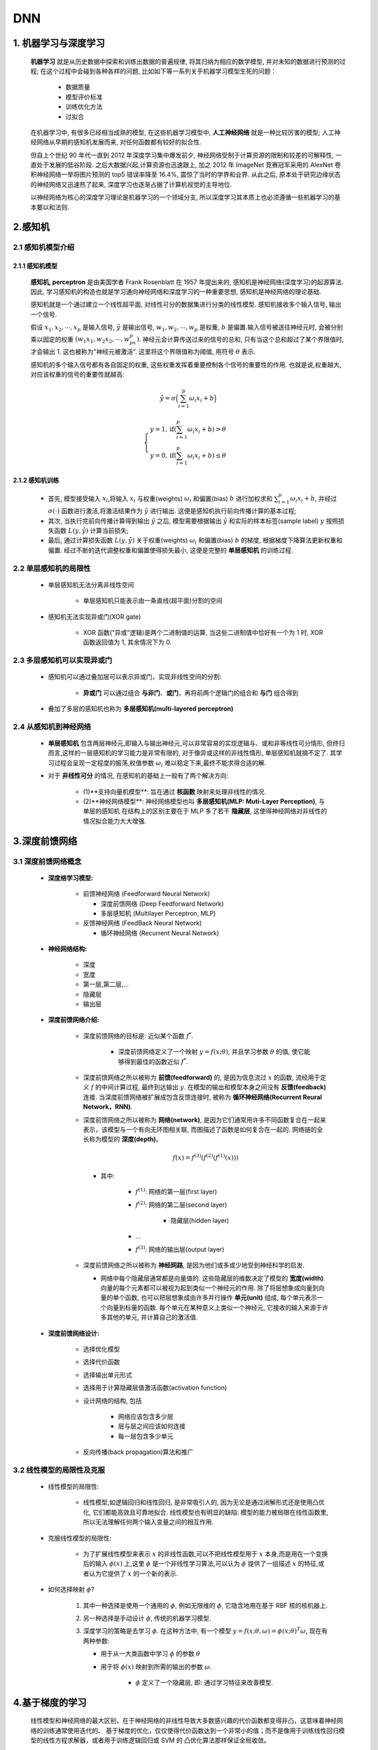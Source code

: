 
DNN
========

1. 机器学习与深度学习
---------------------

   **机器学习** 就是从历史数据中探索和训练出数据的普遍规律, 将其归纳为相应的数学模型, 并对未知的数据进行预测的过程; 
   在这个过程中会碰到各种各样的问题, 比如如下等一系列关乎机器学习模型生死的问题：

      - 数据质量
      
      - 模型评价标准
      
      - 训练优化方法
      
      - 过拟合

   在机器学习中, 有很多已经相当成熟的模型, 在这些机器学习模型中, **人工神经网络** 就是一种比较厉害的模型; 
   人工神经网络从早期的感知机发展而来, 对任何函数都有较好的拟合性.

   但自上个世纪 90 年代一直到 2012 年深度学习集中爆发前夕, 神经网络受制于计算资源的限制和较差的可解释性, 一直处于发展的低谷阶段. 
   之后大数据兴起,计算资源也迅速跟上, 加之 2012 年 ImageNet 竞赛冠军采用的 AlexNet 卷积神经网络一举将图片预测的 top5 错误率降至 16.4%, 
   震惊了当时的学界和业界. 从此之后, 原本处于研究边缘状态的神经网络又迅速热了起来, 深度学习也逐渐占据了计算机视觉的主导地位.

   以神经网络为核心的深度学习理论是机器学习的一个领域分支, 所以深度学习其本质上也必须遵循一些机器学习的基本要以和法则.

2.感知机
------------------------

2.1 感知机模型介绍
~~~~~~~~~~~~~~~~~~~~~~~~

2.1.1 感知机模型
^^^^^^^^^^^^^^^^^^^^^^^^

   **感知机, perceptron** 是由美国学者 Frank Rosenblatt 在 1957 年提出来的, 感知机是神经网络(深度学习)的起源算法. 
   因此, 学习感知机的构造也就是学习通向神经网络和深度学习的一种重要思想, 感知机是神经网络的理论基础. 

   感知机就是一个通过建立一个线性超平面, 对线性可分的数据集进行分类的线性模型. 感知机接收多个输入信号, 输出一个信号.

   假设 :math:`x_1, x_2, \cdots, x_p` 是输入信号, :math:`\hat{y}` 是输出信号,
   :math:`w_1,w_2,\cdots, w_p` 是权重, :math:`b` 是偏置.输入信号被送往神经元时,
   会被分别乘以固定的权重 :math:`(w_1x_1,w_2x_2,\cdots,w_px_p)`.
   神经元会计算传送过来的信号的总和, 只有当这个总和超过了某个界限值时, 才会输出 1.
   这也被称为"神经元被激活”. 这里将这个界限值称为阈值, 用符号 :math:`\theta` 表示.

   感知机的多个输入信号都有各自固定的权重, 这些权重发挥着重要控制各个信号的重要性的作用.
   也就是说,权重越大, 对应该权重的信号的重要性就越高:

.. math:: 
   
   \hat{y}=\sigma\Big(\sum_{i=1}^{p} \omega_i x_i + b\Big)

.. math::
   
   \begin{cases}
   y = 1, \text{if} (\sum_{i=1}^{p} \omega_{i} x_{i} + b) > \theta \\
   y = 0, \text{if} (\sum_{i=1}^{p} \omega_{i} x_{i} + b) \leq \theta
   \end{cases}

2.1.2 感知机训练
^^^^^^^^^^^^^^^^^^

   -  首先, 模型接受输入 :math:`x_{i}`\ ,将输入 :math:`x_{i}` 与权重(weights) :math:`\omega_i` 
      和偏置(bias) :math:`b` 进行加权求和 :math:`\sum_{i=1}^{p} \omega_i x_i + b`, 并经过 
      :math:`\sigma(\cdot)` 函数进行激活,将激活结果作为 :math:`\hat{y}` 进行输出. 
      这便是感知机执行前向传播计算的基本过程;

   -  其次, 当执行完前向传播计算得到输出 :math:`\hat{y}` 之后, 模型需要根据输出 :math:`\hat{y}` 和实际的样本标签(sample label)
      :math:`y` 按照损失函数 :math:`L(y, \hat{y})` 计算当前损失;

   -  最后, 通过计算损失函数 :math:`L(y, \hat{y})` 关于权重(weights) :math:`\omega_i` 和偏置(bias) :math:`b`
      的梯度, 根据梯度下降算法更新权重和偏置. 经过不断的迭代调整权重和偏置使得损失最小, 这便是完整的
      **单层感知机** 的训练过程.

.. _header-n22:

2.2 单层感知机的局限性
~~~~~~~~~~~~~~~~~~~~~~~~~~~~

   - 单层感知机无法分离非线性空间
      
      - 单层感知机只能表示由一条直线(超平面)分割的空间

   - 感知机无法实现异或门(XOR gate)

      - XOR 函数("异或"逻辑)是两个二进制值的运算, 当这些二进制值中恰好有一个为 1 时, XOR 函数返回值为 1, 其余情况下为 0.

2.3 多层感知机可以实现异或门
~~~~~~~~~~~~~~~~~~~~~~~~~~~~

   - 感知机可以通过叠加层可以表示异或门，实现非线性空间的分割:

      - **异或门** 可以通过组合 **与非门**、**或门**，再将前两个逻辑门的组合和 **与门** 组合得到
   
   - 叠加了多层的感知机也称为 **多层感知机(multi-layered perceptron)**

2.4 从感知机到神经网络
~~~~~~~~~~~~~~~~~~~~~~~~~~~~

   -  **单层感知机** 包含两层神经元,即输入与输出神经元,可以非常容易的实现逻辑与、或和非等线性可分情形, 
      但终归而言,这样的一层感知机的学习能力是非常有限的, 对于像异或这样的非线性情形, 单层感知机就搞不定了.
      其学习过程会呈现一定程度的振荡,权值参数 :math:`\omega_i` 难以稳定下来,最终不能求得合适的解.

   - 对于 **非线性可分** 的情况, 在感知机的基础上一般有了两个解决方向:

      - (1)**支持向量机模型**: 旨在通过 **核函数** 映射来处理非线性的情况.

      - (2)**神经网络模型**: 神经网络模型也叫 **多层感知机(MLP: Muti-Layer Perception)**, 与单层的感知机
        在结构上的区别主要在于 MLP 多了若干 **隐藏层**, 这使得神经网络对非线性的情况拟合能力大大增强.

3.深度前馈网络
--------------------------------

3.1 深度前馈网络概念
~~~~~~~~~~~~~~~~~~~~~~~~~~~~~~~~

   - **深度络学习模型:**

      -  前馈神经网络 (Feedforward Neural Network)

         -  深度前馈网络 (Deep Feedforward Network)
         -  多层感知机 (Multilayer Perceptron, MLP)

      -  反馈神经网络 (FeedBack Neural Network)

         -  循环神经网络 (Recurrent Neural Network)

   - **神经网络结构:**

      -  深度
      -  宽度
      -  第一层,第二层,...
      -  隐藏层
      -  输出层

   - **深度前馈网络介绍:**

      - 深度前馈网络的目标是: 近似某个函数 :math:`f^{*}`.
         
         - 深度前馈网络定义了一个映射 :math:`y = f(x; \theta)`, 并且学习参数 :math:`\theta` 的值, 使它能够得到最佳的函数近似 :math:`f^{*}`.

      -  深度前馈网络之所以被称为 **前馈(feedforward)** 的, 是因为信息流过 :math:`x` 的函数, 流经用于定义 :math:`f` 的中间计算过程, 
         最终到达输出 :math:`y`. 在模型的输出和模型本身之间没有 **反馈(feedback)** 连接. 当深度前馈网络被扩展成包含反馈连接时, 
         被称为 **循环神经网络(Recurrent Reural Network，RNN)**.

      -  深度前馈网络之所以被称为 **网络(network)**, 是因为它们通常用许多不同函数复合在一起来表示，该模型与一个有向无环图相关联, 
         而图描述了函数是如何复合在一起的. 网络链的全长称为模型的 **深度(depth)**。

         .. math:: 

            f(x) = f^{(3)}(f^{(2)}(f^{(1)}(x)))
         
         - 其中:

            - :math:`f^{(1)}`: 网络的第一层(first layer)
            - :math:`f^{(2)}`: 网络的第二层(second layer)

               - 隐藏层(hidden layer)
            
            - ...
            - :math:`f^{(3)}`: 网络的输出层(output layer)

      -  深度前馈网络之所以被称为 **神经网路**, 是因为他们或多或少地受到神经科学的启发. 
         
         -  网络中每个隐藏层通常都是向量值的. 这些隐藏层的维数决定了模型的 **宽度(width)**. 向量的每个元素都可以被视为起到类似一个神经元的作用. 
            除了将层想象成向量到向量的单个函数, 也可以把层想象成由许多并行操作 **单元(unit)** 组成, 每个单元表示一个向量到标量的函数. 
            每个单元在某种意义上类似一个神经元, 它接收的输入来源于许多其他的单元, 并计算自己的激活值.

   - **深度前馈网络设计:**

      - 选择优化模型
      - 选择代价函数
      - 选择输出单元形式
      - 选择用于计算隐藏层值激活函数(activation function)
      - 设计网络的结构, 包括

         - 网络应该包含多少层
         - 层与层之间应该如何连接
         - 每一层包含多少单元

      - 反向传播(back propagation)算法和推广

3.2 线性模型的局限性及克服
~~~~~~~~~~~~~~~~~~~~~~~~~~~~~~~~

   - 线性模型的局限性:

      -  线性模型,如逻辑回归和线性回归, 是非常吸引人的, 因为无论是通过闭解形式还是使用凸优化, 它们都能高效且可靠地拟合.
         线性模型也有明显的缺陷: 模型的能力被局限在线性函数里, 所以无法理解任何两个输入变量之间的相互作用.

   - 克服线性模型的局限性:

      -  为了扩展线性模型来表示 :math:`x` 的非线性函数,可以不把线性模型用于
         :math:`x` 本身,而是用在一个变换后的输入 :math:`\phi(x)` 上,这里
         :math:`\phi` 是一个非线性学习算法,可以认为 :math:`\phi` 提供了一组描述
         :math:`x` 的特征,或者认为它提供了 :math:`x` 的一个新的表示.

   - 如何选择映射 :math:`\phi`?

      1. 其中一种选择是使用一个通用的 :math:`\phi`, 例如无限维的 :math:`\phi`, 它隐含地用在基于 RBF 核的核机器上.

      2. 另一种选择是手动设计 :math:`\phi`, 传统的机器学习模型.

      3. 深度学习的策略是去学习 :math:`\phi`. 在这种方法中, 有一个模型 :math:`y=f(x;\theta,\omega)= \phi(x;\theta)^{T}\omega`, 现在有两种参数: 
      
         - 用于从一大类函数中学习 :math:`\phi` 的参数 :math:`\theta`
         
         - 用于将 :math:`\phi(x)` 映射到所需的输出的参数 :math:`\omega`. 
            
            - :math:`\phi` 定义了一个隐藏层, 即: 通过学习特征来改善模型.


4.基于梯度的学习
------------------------------------------

   线性模型和神经网络的最大区别，在于神经网络的非线性导致大多数感兴趣的代价函数都变得非凸，这意味着神经网络的训练通常使用迭代的、
   基于梯度的优化，仅仅使得代价函数达到一个非常小的值；而不是像用于训练线性回归模型的线性方程求解器，或者用于训练逻辑回归或 SVM 的
   凸优化算法那样保证全局收敛。

   凸优化从任何一种初始参数出发都会收敛(理论上如此, 在实践中也很鲁棒但可能会遇到数值问题)。用于非凸损失函数的随机梯度下降没有这种收敛性保证，
   并且对参数的初始值很敏感。

   对于前馈神经网络，将所有的权重值初始化为小随机数是很重要的。偏置可以初始化为 0 或者小的正值。


.. note:: 

   -  当然可以用梯度下降来训练诸如线性回归和 SVM 之类的模型，但是事实上，当训练集相当大时这是很常用的。从这点来看，
      训练神经网络和训练其他任何模型并没有太大的区别。只是，计算梯度对于神经网络会略微复杂一些，但仍然可以很高效而精确地实现。


4.1 代价函数/损失函数
~~~~~~~~~~~~~~~~~~~~~~~~~~~~~~~~~~~~~~~

为了使用基于梯度的学习方法，必须选择一个代价函数，并且必须选择如何表示模型的输出。

   -  大多数情况下，参数模型定义了一个分布 :math:`p(y|x;\theta)` 并且简单地使用最大似然原理。这意味着使用训练数据和模型预测间的交叉熵作为代价函数。

   -  有时，使用一个更加简单的方法，不是预测 :math:`y` 的完整概率分布，而是仅仅预测在给定 :math:`x` 的条件下 :math:`y` 的某种统计量。
      某些专门的损失函数允许我们来训练这些估计量的预测器。

.. note:: 

   - 用于训练神经网络的完整的代价函数，通常在基本代价函数的基础上集合一个正则项。











4.2 输出层的设计
~~~~~~~~~~~~~~~~

   - 神经网络可以用在分类和回归问题上, 不过需要根据情况改变输出层的激活函数

   - 一般而言,回归问题用 ``恒等函数``, 分类问题用 ``softmax`` 函数

4.2.1 输出层激活函数
^^^^^^^^^^^^^^^^^^^^^^^^^^^^^^^^^^^^^^

4.2.1.1 恒等函数
'''''''''''''''''''''''''''''''''''''''

   -  恒等函数的形式

      .. math::

         \sigma(x) = x

4.2.1.2 Softmax 函数
''''''''''''''''''''''''''''''''''''''''

   - softmax函数的形式

      .. math::
         
         y_k = \frac{e^{a_{k}}}{\sum_{i=1}^{n}e^{a_i}}

      - 其中:

         - :math:`n`: 是输出层神经元的个数
         - :math:`k`: 是指第 :math:`k` 个神经元
         - :math:`a`: 是输入信号

   - softmax函数针对 ``溢出`` 问题的改进

      .. math:: 

         y_k = \frac{e^{a_k+C}}{\sum_{n}^{i=1}e^{a_i+C}}

4.2.2 输出层的神经元数量
^^^^^^^^^^^^^^^^^^^^^^^^^^^

   -  输出层的神经元数量需要根据待解决的问题决定

   -  对于分类问题, 输出层的神经元数量一般设定为类别的数量

5.隐藏单元
---------------------------------

5.1 隐藏单元设计介绍
~~~~~~~~~~~~~~~~~~~~~~~~~~~~~~~~~~

   - 隐藏单元的设计方法

      - 隐藏单元的设计是一个非常活跃的研究领域，并且还没有许多明确的指导性理论原则。

      -  整流线性单元(ReLU)是隐藏单元极好的默认选择。许多其他类型的隐藏单元也是可用的，决定何时使用哪种类型的隐藏单元是困难的事，
         通常不可能预先预测出哪种隐藏单元工作得最好。

      -  隐藏单元的设计过程充满了试验和错误，先直觉认为某种隐藏单元可能表现良好，然后用它组成神经网络进行训练，
         最后用验证集来评估它的性能。

   - 隐藏层函数可微性分析

      -  一些隐藏单元可能并不是在所有的输入点上都是可微的。
      
         -  在实践中，梯度下降对这些机器学习模型仍然表现得足够好，部分原因是神经网络训练算法通常不会达到代价函数的局部最小值，而是仅仅显著地减小它的值

      -  不可微的隐藏单元通常只在少数点上不可微。
      
         -  一般来说，函数 :math:`g(x)` 具有左导数和右导数，左导数定义为紧邻在 :math:`z` 左边的函数的斜率，
            右导数定义为紧邻在 :math:`z` 右边的函数的斜率。只有当函数在 :math:`z` 处的左导数和右导数都有定义并且相等时，函数在 :math:`z` 点处才是可微的。

      - 在实践中，可以放心地忽略隐藏单元激活函数的不可微性

         -  除非另有说明，大多数的隐藏单元都可以描述为接受输入向量 :math:`x` ，计算仿射变换 :math:`z=W^{T}x+b` ，然后使用一个逐元素的非线性函数 :math:`g(z)`。
            大多数隐藏单元的区别仅仅在于激活函数 :math:`g(z)` 的形式。

   .. note:: 

      神经网络中用到的函数通常对左导数和右导数都有定义，软件实现通常返回左导数或右导数的其中一个，而不是报告导数未定义或产生一个错误。

5.2 隐藏层激活函数
~~~~~~~~~~~~~~~~~~~~~~~~~~~~~~~~~~

5.1.1 ReLU
^^^^^^^^^^^^^^^^^^^^^^^^^^^^^^^^^^^^^^^^^^^^^^^^^^^^^^^^^^

   在神经网络发展的历史上, Sigmoid 激活函数很早就开始使用了, 而在现代神经网络中，
   默认推荐的是使用 **ReLU(Rectified Linear Unitm 整流线性单元)** 
   函数(Jarrett et al., 2009b; Nair and Hinton, 2010a;Glorot et al., 2011a).

   .. math:: 
      
      h(x)=max\{0, x\} = \left \{
      \begin{array}{rcl}
      x    &      & {x > 0}    \\
      0    &      & {x \leq 0} \\
      \end{array} \right.

   .. note:: 

      -  整流线性激活函数 (ReLU) 是被推荐用于大多数前馈神经网络的默认激活函数。将此函数用于线性变换的输出将产生非线性变换。
         然而，函数仍然非常接近线性，在这种意义上它是具有两个线性部分的分段线性函数。

      -  由于 ReLU 几乎是线性的，因此他们保留了许多使得线性模型易于使用基于梯度的方法进行优化的属性。
         它们还保留了许多使得线性模型能够泛化良好的属性。

      -  计算机科学的一个公共原则是，可以从最小的组件构建最复杂的系统，就像图灵机的内存只需要能够存储 0 或 1 的状态，
         可以从整流线性函数构建一万个函数近似器

5.1.2 Sigmoid
^^^^^^^^^^^^^^^^^^^^^^^^^^^^^^^^^^^^^^^^^^^^^^^^^^^^^^^^^^

   神经网络中用 Sigmoid 函数作为激活函数, 进行信号的转换, 转换后的信号被传送给下一个神经元.

   .. math::

      h(x) = \frac{1}{1+e^{-x}}, 其中: e是纳皮尔常数 2.7182...

5.1.3 双曲正切函数
^^^^^^^^^^^^^^^^^^^^^^^^^^^^^^^^^^^^^^^^^^^^^^^^^^^^^^^^^^

   .. math::

      h(x) = tanh(x) = 

5.1.4 其他激活函数
^^^^^^^^^^^^^^^^^^^^^^^^^^^^^^^^^^^^^^^^^^^^^^^^^^^^^^^^^^

